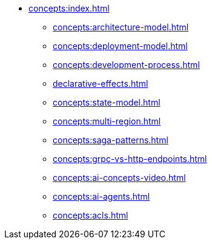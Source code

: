 // Concepts 
** xref:concepts:index.adoc[]
*** xref:concepts:architecture-model.adoc[]
*** xref:concepts:deployment-model.adoc[]
*** xref:concepts:development-process.adoc[]
*** xref:declarative-effects.adoc[]
*** xref:concepts:state-model.adoc[]
*** xref:concepts:multi-region.adoc[]
*** xref:concepts:saga-patterns.adoc[]
*** xref:concepts:grpc-vs-http-endpoints.adoc[]
*** xref:concepts:ai-concepts-video.adoc[]
*** xref:concepts:ai-agents.adoc[]
*** xref:concepts:acls.adoc[]
